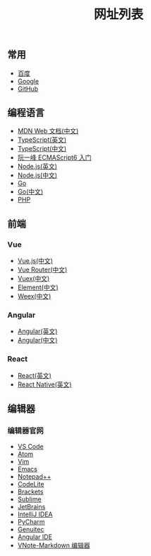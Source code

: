 #+TITLE: 网址列表

** 常用

+ [[https://www.baidu.com/][百度]]
+ [[https://www.google.com.hk/?gws_rd=ssl][Google]]
+ [[https://github.com/][GitHub]]

** 编程语言

+ [[https://developer.mozilla.org/zh-CN/][MDN Web 文档(中文)]]
+ [[http://www.typescriptlang.org/][TypeScript(英文)]]
+ [[https://www.tslang.cn/][TypeScript(中文)]]
+ [[http://es6.ruanyifeng.com/][阮一峰 ECMAScript6 入门]]
+ [[https://nodejs.org/en/][Node.js(英文)]]
+ [[http://nodejs.cn/][Node.js(中文)]]
+ [[https://golang.org/][Go]]
+ [[http://docscn.studygolang.com/][Go(中文)]]
+ [[http://php.net/][PHP]]

** 前端

*** Vue
+ [[https://cn.vuejs.org/][Vue.js(中文)]]
+ [[https://router.vuejs.org/zh-cn/][Vue Router(中文)]]
+ [[https://vuex.vuejs.org/zh-cn/][Vuex(中文)]]
+ [[http://element-cn.eleme.io/#/zh-CN][Element(中文)]]
+ [[http://weex.apache.org/cn/][Weex(中文)]]

*** Angular
+ [[https://angular.io/][Angular(英文)]]
+ [[https://www.angular.cn/][Angular(中文)]]

*** React
+ [[https://reactjs.org/][React(英文)]]
+ [[http://facebook.github.io/react-native/][React Native(英文)]]

** 编辑器
*** 编辑器官网
+ [[https://code.visualstudio.com/][VS Code]]
+ [[https://atom.io/][Atom]]
+ [[http://www.vim.org/][Vim]]
+ [[http://www.gnu.org/software/emacs/][Emacs]]
+ [[https://notepad-plus-plus.org/][Notepad++]]
+ [[https://codelite.org/][CodeLite]]
+ [[http://brackets.io/][Brackets]]
+ [[http://www.sublimetext.com/][Sublime]]
+ [[https://www.jetbrains.com/][JetBrains]]
+ [[https://www.jetbrains.com/idea/][IntelliJ IDEA]]
+ [[https://www.jetbrains.com/pycharm/][PyCharm]]
+ [[https://www.genuitec.com/][Genuitec]]
+ [[https://www.genuitec.com/products/angular-ide/][Angular IDE]]
+ [[https://tamlok.github.io/vnote/][VNote-Markdown 编辑器]]


